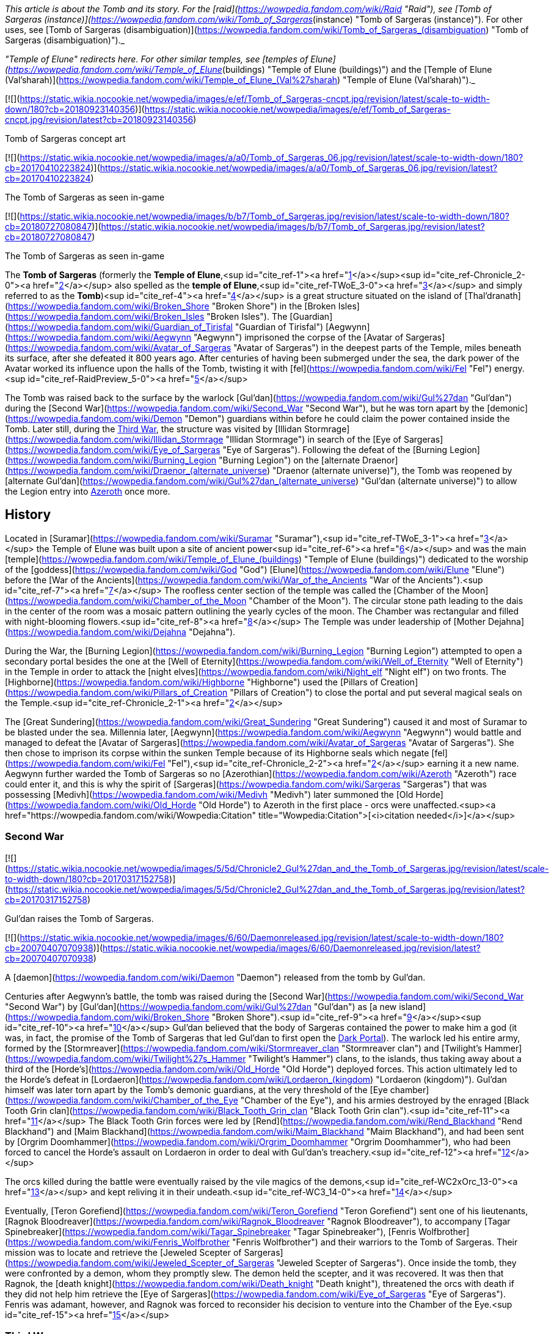 _This article is about the Tomb and its story. For the [raid](https://wowpedia.fandom.com/wiki/Raid "Raid"), see [Tomb of Sargeras (instance)](https://wowpedia.fandom.com/wiki/Tomb_of_Sargeras_(instance) "Tomb of Sargeras (instance)"). For other uses, see [Tomb of Sargeras (disambiguation)](https://wowpedia.fandom.com/wiki/Tomb_of_Sargeras_(disambiguation) "Tomb of Sargeras (disambiguation)")._

_"Temple of Elune" redirects here. For other similar temples, see [temples of Elune](https://wowpedia.fandom.com/wiki/Temple_of_Elune_(buildings) "Temple of Elune (buildings)") and the [Temple of Elune (Val'sharah)](https://wowpedia.fandom.com/wiki/Temple_of_Elune_(Val%27sharah) "Temple of Elune (Val'sharah)")._

[![](https://static.wikia.nocookie.net/wowpedia/images/e/ef/Tomb_of_Sargeras-cncpt.jpg/revision/latest/scale-to-width-down/180?cb=20180923140356)](https://static.wikia.nocookie.net/wowpedia/images/e/ef/Tomb_of_Sargeras-cncpt.jpg/revision/latest?cb=20180923140356)

Tomb of Sargeras concept art

[![](https://static.wikia.nocookie.net/wowpedia/images/a/a0/Tomb_of_Sargeras_06.jpg/revision/latest/scale-to-width-down/180?cb=20170410223824)](https://static.wikia.nocookie.net/wowpedia/images/a/a0/Tomb_of_Sargeras_06.jpg/revision/latest?cb=20170410223824)

The Tomb of Sargeras as seen in-game

[![](https://static.wikia.nocookie.net/wowpedia/images/b/b7/Tomb_of_Sargeras.jpg/revision/latest/scale-to-width-down/180?cb=20180727080847)](https://static.wikia.nocookie.net/wowpedia/images/b/b7/Tomb_of_Sargeras.jpg/revision/latest?cb=20180727080847)

The Tomb of Sargeras as seen in-game

The **Tomb of Sargeras** (formerly the **Temple of Elune**,<sup id="cite_ref-1"><a href="https://wowpedia.fandom.com/wiki/Tomb_of_Sargeras#cite_note-1">[1]</a></sup><sup id="cite_ref-Chronicle_2-0"><a href="https://wowpedia.fandom.com/wiki/Tomb_of_Sargeras#cite_note-Chronicle-2">[2]</a></sup> also spelled as the **temple of Elune**,<sup id="cite_ref-TWoE_3-0"><a href="https://wowpedia.fandom.com/wiki/Tomb_of_Sargeras#cite_note-TWoE-3">[3]</a></sup> and simply referred to as the **Tomb**)<sup id="cite_ref-4"><a href="https://wowpedia.fandom.com/wiki/Tomb_of_Sargeras#cite_note-4">[4]</a></sup> is a great structure situated on the island of [Thal'dranath](https://wowpedia.fandom.com/wiki/Broken_Shore "Broken Shore") in the [Broken Isles](https://wowpedia.fandom.com/wiki/Broken_Isles "Broken Isles"). The [Guardian](https://wowpedia.fandom.com/wiki/Guardian_of_Tirisfal "Guardian of Tirisfal") [Aegwynn](https://wowpedia.fandom.com/wiki/Aegwynn "Aegwynn") imprisoned the corpse of the [Avatar of Sargeras](https://wowpedia.fandom.com/wiki/Avatar_of_Sargeras "Avatar of Sargeras") in the deepest parts of the Temple, miles beneath its surface, after she defeated it 800 years ago. After centuries of having been submerged under the sea, the dark power of the Avatar worked its influence upon the halls of the Tomb, twisting it with [fel](https://wowpedia.fandom.com/wiki/Fel "Fel") energy.<sup id="cite_ref-RaidPreview_5-0"><a href="https://wowpedia.fandom.com/wiki/Tomb_of_Sargeras#cite_note-RaidPreview-5">[5]</a></sup>

The Tomb was raised back to the surface by the warlock [Gul'dan](https://wowpedia.fandom.com/wiki/Gul%27dan "Gul'dan") during the [Second War](https://wowpedia.fandom.com/wiki/Second_War "Second War"), but he was torn apart by the [demonic](https://wowpedia.fandom.com/wiki/Demon "Demon") guardians within before he could claim the power contained inside the Tomb. Later still, during the xref:ThirdWar.adoc[Third War], the structure was visited by [Illidan Stormrage](https://wowpedia.fandom.com/wiki/Illidan_Stormrage "Illidan Stormrage") in search of the [Eye of Sargeras](https://wowpedia.fandom.com/wiki/Eye_of_Sargeras "Eye of Sargeras"). Following the defeat of the [Burning Legion](https://wowpedia.fandom.com/wiki/Burning_Legion "Burning Legion") on the [alternate Draenor](https://wowpedia.fandom.com/wiki/Draenor_(alternate_universe) "Draenor (alternate universe)"), the Tomb was reopened by [alternate Gul'dan](https://wowpedia.fandom.com/wiki/Gul%27dan_(alternate_universe) "Gul'dan (alternate universe)") to allow the Legion entry into xref:Azeroth.adoc[Azeroth] once more.

## History

Located in [Suramar](https://wowpedia.fandom.com/wiki/Suramar "Suramar"),<sup id="cite_ref-TWoE_3-1"><a href="https://wowpedia.fandom.com/wiki/Tomb_of_Sargeras#cite_note-TWoE-3">[3]</a></sup> the Temple of Elune was built upon a site of ancient power<sup id="cite_ref-6"><a href="https://wowpedia.fandom.com/wiki/Tomb_of_Sargeras#cite_note-6">[6]</a></sup> and was the main [temple](https://wowpedia.fandom.com/wiki/Temple_of_Elune_(buildings) "Temple of Elune (buildings)") dedicated to the worship of the [goddess](https://wowpedia.fandom.com/wiki/God "God") [Elune](https://wowpedia.fandom.com/wiki/Elune "Elune") before the [War of the Ancients](https://wowpedia.fandom.com/wiki/War_of_the_Ancients "War of the Ancients").<sup id="cite_ref-7"><a href="https://wowpedia.fandom.com/wiki/Tomb_of_Sargeras#cite_note-7">[7]</a></sup> The roofless center section of the temple was called the [Chamber of the Moon](https://wowpedia.fandom.com/wiki/Chamber_of_the_Moon "Chamber of the Moon"). The circular stone path leading to the dais in the center of the room was a mosaic pattern outlining the yearly cycles of the moon. The Chamber was rectangular and filled with night-blooming flowers.<sup id="cite_ref-8"><a href="https://wowpedia.fandom.com/wiki/Tomb_of_Sargeras#cite_note-8">[8]</a></sup> The Temple was under leadership of [Mother Dejahna](https://wowpedia.fandom.com/wiki/Dejahna "Dejahna").

During the War, the [Burning Legion](https://wowpedia.fandom.com/wiki/Burning_Legion "Burning Legion") attempted to open a secondary portal besides the one at the [Well of Eternity](https://wowpedia.fandom.com/wiki/Well_of_Eternity "Well of Eternity") in the Temple in order to attack the [night elves](https://wowpedia.fandom.com/wiki/Night_elf "Night elf") on two fronts. The [Highborne](https://wowpedia.fandom.com/wiki/Highborne "Highborne") used the [Pillars of Creation](https://wowpedia.fandom.com/wiki/Pillars_of_Creation "Pillars of Creation") to close the portal and put several magical seals on the Temple.<sup id="cite_ref-Chronicle_2-1"><a href="https://wowpedia.fandom.com/wiki/Tomb_of_Sargeras#cite_note-Chronicle-2">[2]</a></sup>

The [Great Sundering](https://wowpedia.fandom.com/wiki/Great_Sundering "Great Sundering") caused it and most of Suramar to be blasted under the sea. Millennia later, [Aegwynn](https://wowpedia.fandom.com/wiki/Aegwynn "Aegwynn") would battle and managed to defeat the [Avatar of Sargeras](https://wowpedia.fandom.com/wiki/Avatar_of_Sargeras "Avatar of Sargeras"). She then chose to imprison its corpse within the sunken Temple because of its Highborne seals which negate [fel](https://wowpedia.fandom.com/wiki/Fel "Fel"),<sup id="cite_ref-Chronicle_2-2"><a href="https://wowpedia.fandom.com/wiki/Tomb_of_Sargeras#cite_note-Chronicle-2">[2]</a></sup> earning it a new name. Aegwynn further warded the Tomb of Sargeras so no [Azerothian](https://wowpedia.fandom.com/wiki/Azeroth "Azeroth") race could enter it, and this is why the spirit of [Sargeras](https://wowpedia.fandom.com/wiki/Sargeras "Sargeras") that was possessing [Medivh](https://wowpedia.fandom.com/wiki/Medivh "Medivh") later summoned the [Old Horde](https://wowpedia.fandom.com/wiki/Old_Horde "Old Horde") to Azeroth in the first place - orcs were unaffected.<sup><a href="https://wowpedia.fandom.com/wiki/Wowpedia:Citation" title="Wowpedia:Citation">[<i>citation needed</i>]</a></sup> 

### Second War

[![](https://static.wikia.nocookie.net/wowpedia/images/5/5d/Chronicle2_Gul%27dan_and_the_Tomb_of_Sargeras.jpg/revision/latest/scale-to-width-down/180?cb=20170317152758)](https://static.wikia.nocookie.net/wowpedia/images/5/5d/Chronicle2_Gul%27dan_and_the_Tomb_of_Sargeras.jpg/revision/latest?cb=20170317152758)

Gul'dan raises the Tomb of Sargeras.

[![](https://static.wikia.nocookie.net/wowpedia/images/6/60/Daemonreleased.jpg/revision/latest/scale-to-width-down/180?cb=20070407070938)](https://static.wikia.nocookie.net/wowpedia/images/6/60/Daemonreleased.jpg/revision/latest?cb=20070407070938)

A [daemon](https://wowpedia.fandom.com/wiki/Daemon "Daemon") released from the tomb by Gul'dan.

Centuries after Aegwynn's battle, the tomb was raised during the [Second War](https://wowpedia.fandom.com/wiki/Second_War "Second War") by [Gul'dan](https://wowpedia.fandom.com/wiki/Gul%27dan "Gul'dan") as [a new island](https://wowpedia.fandom.com/wiki/Broken_Shore "Broken Shore").<sup id="cite_ref-9"><a href="https://wowpedia.fandom.com/wiki/Tomb_of_Sargeras#cite_note-9">[9]</a></sup><sup id="cite_ref-10"><a href="https://wowpedia.fandom.com/wiki/Tomb_of_Sargeras#cite_note-10">[10]</a></sup> Gul'dan believed that the body of Sargeras contained the power to make him a god (it was, in fact, the promise of the Tomb of Sargeras that led Gul'dan to first open the xref:DarkPortal.adoc[Dark Portal]). The warlock led his entire army, formed by the [Stormreaver](https://wowpedia.fandom.com/wiki/Stormreaver_clan "Stormreaver clan") and [Twilight's Hammer](https://wowpedia.fandom.com/wiki/Twilight%27s_Hammer "Twilight's Hammer") clans, to the islands, thus taking away about a third of the [Horde's](https://wowpedia.fandom.com/wiki/Old_Horde "Old Horde") deployed forces. This action ultimately led to the Horde's defeat in [Lordaeron](https://wowpedia.fandom.com/wiki/Lordaeron_(kingdom) "Lordaeron (kingdom)"). Gul'dan himself was later torn apart by the Tomb's demonic guardians, at the very threshold of the [Eye chamber](https://wowpedia.fandom.com/wiki/Chamber_of_the_Eye "Chamber of the Eye"), and his armies destroyed by the enraged [Black Tooth Grin clan](https://wowpedia.fandom.com/wiki/Black_Tooth_Grin_clan "Black Tooth Grin clan").<sup id="cite_ref-11"><a href="https://wowpedia.fandom.com/wiki/Tomb_of_Sargeras#cite_note-11">[11]</a></sup> The Black Tooth Grin forces were led by [Rend](https://wowpedia.fandom.com/wiki/Rend_Blackhand "Rend Blackhand") and [Maim Blackhand](https://wowpedia.fandom.com/wiki/Maim_Blackhand "Maim Blackhand"), and had been sent by [Orgrim Doomhammer](https://wowpedia.fandom.com/wiki/Orgrim_Doomhammer "Orgrim Doomhammer"), who had been forced to cancel the Horde's assault on Lordaeron in order to deal with Gul'dan's treachery.<sup id="cite_ref-12"><a href="https://wowpedia.fandom.com/wiki/Tomb_of_Sargeras#cite_note-12">[12]</a></sup>

The orcs killed during the battle were eventually raised by the vile magics of the demons,<sup id="cite_ref-WC2xOrc_13-0"><a href="https://wowpedia.fandom.com/wiki/Tomb_of_Sargeras#cite_note-WC2xOrc-13">[13]</a></sup> and kept reliving it in their undeath.<sup id="cite_ref-WC3_14-0"><a href="https://wowpedia.fandom.com/wiki/Tomb_of_Sargeras#cite_note-WC3-14">[14]</a></sup>

Eventually, [Teron Gorefiend](https://wowpedia.fandom.com/wiki/Teron_Gorefiend "Teron Gorefiend") sent one of his lieutenants, [Ragnok Bloodreaver](https://wowpedia.fandom.com/wiki/Ragnok_Bloodreaver "Ragnok Bloodreaver"), to accompany [Tagar Spinebreaker](https://wowpedia.fandom.com/wiki/Tagar_Spinebreaker "Tagar Spinebreaker"), [Fenris Wolfbrother](https://wowpedia.fandom.com/wiki/Fenris_Wolfbrother "Fenris Wolfbrother") and their warriors to the Tomb of Sargeras. Their mission was to locate and retrieve the [Jeweled Scepter of Sargeras](https://wowpedia.fandom.com/wiki/Jeweled_Scepter_of_Sargeras "Jeweled Scepter of Sargeras"). Once inside the tomb, they were confronted by a demon, whom they promptly slew. The demon held the scepter, and it was recovered. It was then that Ragnok, the [death knight](https://wowpedia.fandom.com/wiki/Death_knight "Death knight"), threatened the orcs with death if they did not help him retrieve the [Eye of Sargeras](https://wowpedia.fandom.com/wiki/Eye_of_Sargeras "Eye of Sargeras"). Fenris was adamant, however, and Ragnok was forced to reconsider his decision to venture into the Chamber of the Eye.<sup id="cite_ref-15"><a href="https://wowpedia.fandom.com/wiki/Tomb_of_Sargeras#cite_note-15">[15]</a></sup>

### Third War

[![](https://static.wikia.nocookie.net/wowpedia/images/3/3e/Illidan_entering_the_Tomb.jpg/revision/latest/scale-to-width-down/180?cb=20180917203129)](https://static.wikia.nocookie.net/wowpedia/images/3/3e/Illidan_entering_the_Tomb.jpg/revision/latest?cb=20180917203129)

The Tomb of Sargeras in _[The Frozen Throne](https://wowpedia.fandom.com/wiki/Warcraft_III:_The_Frozen_Throne "Warcraft III: The Frozen Throne")_.

Many years later, the tomb was visited by [Illidan Stormrage](https://wowpedia.fandom.com/wiki/Illidan_Stormrage "Illidan Stormrage") who was searching for the [Eye of Sargeras](https://wowpedia.fandom.com/wiki/Eye_of_Sargeras "Eye of Sargeras") to destroy xref:Northrend.adoc[Northrend] on [Kil'jaeden](https://wowpedia.fandom.com/wiki/Kil%27jaeden "Kil'jaeden")'s orders. [Maiev Shadowsong](https://wowpedia.fandom.com/wiki/Maiev_Shadowsong "Maiev Shadowsong") tried to [stop him](https://wowpedia.fandom.com/wiki/The_Broken_Isles_(Warcraft_III) "The Broken Isles (Warcraft III)") from claiming the Eye, but Illidan collapsed the chamber on top of her, setting off a chain reaction that started the collapsing of the entire building. However, Maiev managed to escape.<sup id="cite_ref-WC3_14-1"><a href="https://wowpedia.fandom.com/wiki/Tomb_of_Sargeras#cite_note-WC3-14">[14]</a></sup>

### Aftermath

Some time later, the xref:KirinTor.adoc[Kirin Tor] would clear the [naga](https://wowpedia.fandom.com/wiki/Naga "Naga"), its remaining artifacts were given to the [Watchers](https://wowpedia.fandom.com/wiki/Watchers "Watchers")'s custody and the structure was sealed up.<sup id="cite_ref-Tomb_of_Sargeras_16-0"><a href="https://wowpedia.fandom.com/wiki/Tomb_of_Sargeras#cite_note-Tomb_of_Sargeras-16">[16]</a></sup>

Though his plans on [alternate Draenor](https://wowpedia.fandom.com/wiki/Draenor_(alternate_universe) "Draenor (alternate universe)") failed, [an alternate version of Gul'dan](https://wowpedia.fandom.com/wiki/Gul%27dan_(alternate_universe) "Gul'dan (alternate universe)") survived. Under the Legion's command, he was banished to xref:Azeroth.adoc[Azeroth] to open a gateway for a monstrous invasion force unlike anything the xref:Horde.adoc[Horde] and the xref:Alliance.adoc[Alliance] have ever faced.<sup id="cite_ref-Legion_17-0"><a href="https://wowpedia.fandom.com/wiki/Tomb_of_Sargeras#cite_note-Legion-17">[17]</a></sup> After being flung through the Black Gate, Gul'dan heard the familiar voice of [Kil'jaeden](https://wowpedia.fandom.com/wiki/Kil%27jaeden "Kil'jaeden"), who gifted the warlock with the endless knowledge of the Legion and ordered him to travel to the [Broken Isles](https://wowpedia.fandom.com/wiki/Broken_Isles "Broken Isles").<sup id="cite_ref-18"><a href="https://wowpedia.fandom.com/wiki/Tomb_of_Sargeras#cite_note-18">[18]</a></sup>

### The Tomb of Sargeras

On orders from [Kil'jaeden](https://wowpedia.fandom.com/wiki/Kil%27jaeden "Kil'jaeden"), Gul'dan would later make his way to the [Broken Isles](https://wowpedia.fandom.com/wiki/Broken_Isles "Broken Isles") to open the way for the Burning Legion to fully invade Azeroth once again, in an invasion that dwarfed even the [War of the Ancients](https://wowpedia.fandom.com/wiki/War_of_the_Ancients "War of the Ancients").<sup id="cite_ref-19"><a href="https://wowpedia.fandom.com/wiki/Tomb_of_Sargeras#cite_note-19">[19]</a></sup>

After spying on [Archmage Khadgar](https://wowpedia.fandom.com/wiki/Khadgar "Khadgar") and [Warden](https://wowpedia.fandom.com/wiki/Warden "Warden") [Maiev Shadowsong](https://wowpedia.fandom.com/wiki/Maiev_Shadowsong "Maiev Shadowsong"), Gul'dan find a small xref:Alliance.adoc[Alliance] rowboat. Within an hour, using Kil'jaeden's directions and fel magic to move quickly across the water, Gul'dan had reached the island that his other self had raised from the ocean depths many years prior. With ease, he dismantled the [arcane](https://wowpedia.fandom.com/wiki/Arcane "Arcane") locks and barriers blocking the entrance into the Tomb of Sargeras before blasting the door open and swiftly plunging into the darkness.

[![](https://static.wikia.nocookie.net/wowpedia/images/3/31/Kil%27jaeden_and_Gul%27dan.jpg/revision/latest/scale-to-width-down/180?cb=20160814205726)](https://static.wikia.nocookie.net/wowpedia/images/3/31/Kil%27jaeden_and_Gul%27dan.jpg/revision/latest?cb=20160814205726)

Gul'dan encounters his master once again.

[![](https://static.wikia.nocookie.net/wowpedia/images/0/03/Khadgar_vs_Gul%27dan.jpg/revision/latest/scale-to-width-down/180?cb=20160820190851)](https://static.wikia.nocookie.net/wowpedia/images/0/03/Khadgar_vs_Gul%27dan.jpg/revision/latest?cb=20160820190851)

Khadgar and Gul'dan.

Shortly thereafter, Khadgar entered the tomb as well after hearing the massive blast caused by the door's destruction. After evading several of the deadly magical traps laid by Gul'dan, the mage confronted the warlock in a towering chamber, and a furious battle erupted. Colossal waves of arcane and fel crashed together, threatening to ignite the air around the two combatants. Kil'jaeden's voice angrily told Gul'dan that neither of the two could die this day and that he had to withdraw. Realizing that if he did not obey, he would get cut off from the Legion immediately, the warlock shrouded himself in fel, causing Khadgar's arcane magic to unleash a blinding explosion. When he had opened his eyes again, Gul'dan was gone. A deadly cat-and-mouse game ensued, with Khadgar taunting Gul'dan in an attempt to bring him out of hiding while launching blasts of fire at random into the darkness.

After a lucky shot almost reduced him to cinders, Gul'dan convinced Kil'jaeden to tell him about the power locked in the tomb and how to unleash it. Then, using this knowledge, he began deactivating the five arcane seals that had been created in the tomb by the [Highborne](https://wowpedia.fandom.com/wiki/Highborne "Highborne") of Suramar during the [War of the Ancients](https://wowpedia.fandom.com/wiki/War_of_the_Ancients "War of the Ancients") using the five [Pillars of Creation](https://wowpedia.fandom.com/wiki/Pillars_of_Creation "Pillars of Creation"). Khadgar noticed this attempt and began sending out [arcane elementals](https://wowpedia.fandom.com/wiki/Arcane_elemental "Arcane elemental") to find the warlock while also starting to ask if the orc had ever learned of the fate of his main universe counterpart. Gul'dan ignored him, continuing to break the seals until he reached the fifth and final one, which had begun growing more powerful with each passing moment, arcane energy surging into it — a mechanism created hundreds of years ago by [a female Guardian of Tirisfal](https://wowpedia.fandom.com/wiki/Aegwynn "Aegwynn"). Khadgar sensed this and created a massive arcane wedge and began slamming it into the floor of the chamber. Gul'dan threw his concealing illusion aside, and the battle between the mage and the warlock erupted once again. Realizing that he could not kill Khadgar _and_ break the last seal at the same time, Gul'dan attempted to convince Kil'jaeden to infuse him with the tomb's power, while Khadgar finished his story and revealed the fate of the original timeline's Gul'dan: having been torn apart by the demons he had once served. Gul'dan suddenly realized that he was guaranteed to outlive his usefulness in the Legion's eyes, but in that moment, Kil'jaeden conceded and allowed the energies of the tomb to surge into the orc.

Gul'dan immediately ceased his attack upon Khadgar, instead crushing the final seal in a fist of fel fire. The energies necessary to tear open a rift between Azeroth and the Nether began surging towards the portal buried below Thal'dranath, but Gul'dan seized them for himself. After a moment of drowning in pain beneath an endless ocean of power, he regained his control and, by lifting only a finger, caused the chamber to erupt with overwhelming fury. Khadgar managed to seal himself in ice once more, but Gul'dan simply hurled the ice block through a doorway before collapsing tons of rock on top of it, blocking the entrance. Kil'jaeden instructed Gul'dan to allow the power to flow to the portal. Gul'dan, relishing this act of defiance, refused.

Gul'dan used his new power to reach through his demonic link and speak face to face with his master, sitting on a throne in some distant world within the Nether. Gul'dan accused him of planning to discard the orc from the beginning. Kil'jaeden denied this, having invested too much into Gul'dan. He explained that the original Gul'dan died because his betrayal is what sealed the defeat of the [first Horde](https://wowpedia.fandom.com/wiki/Old_Horde "Old Horde") — and by extension, Kil'jaeden and the Legion — on Azeroth during the Second War. When Gul'dan angrily replied that that was not him, Kil'jaeden told him that betrayal was in his nature. Seeing great potential within the orc, however buried beneath a short-sighted selfishness, the eredar had dragged Gul'dan to Thal'dranath to lead him to even greater power. The eredar then went on to explain that while Gul'dan had always been destined for power, he would never be his own master; that every creature served a master, [even the Deceiver](https://wowpedia.fandom.com/wiki/Sargeras "Sargeras"). Then, he gave the warlock a choice: prove himself loyal, return his power to the portal and open the way for the Legion, or betray his masters yet again to exact his petty vengeance on insignificant mortals before the Legion destroyed him. He left with a closing thought: Gul'dan may call him 'the Deceiver', but Kil'jaeden stated that he had never lied to him. "Not once. Not in [this world](https://wowpedia.fandom.com/wiki/Gul%27dan "Gul'dan"), and not in [yours](https://wowpedia.fandom.com/wiki/Draenor_(alternate_universe) "Draenor (alternate universe)")."

Gul'dan was finally alone in the chamber. Though he felt certain in his decision, he also felt a speck of self-doubt growing inside him. Soon, he heard Khadgar, now joined by Maiev Shadowsong, trying to claw their way into the chamber. The warlock thought to himself that if they wanted to rush to their deaths, they were free to do so, but in that moment, Gul'dan realized where his insecurity was coming from. Khadgar had been utterly defeated, yet he was not giving up. Maiev could not stand the archmage, but was now risking her life to save him. Gul'dan remembered [the others](https://wowpedia.fandom.com/wiki/Adventurer "Adventurer") who had rushed headlong into battle against the [Iron Horde](https://wowpedia.fandom.com/wiki/Iron_Horde "Iron Horde") and even [Archimonde](https://wowpedia.fandom.com/wiki/Archimonde "Archimonde") himself, and realized that he would have to face every single one of them alone, albeit without a master. Khadgar and Maiev breached the chamber and ran towards Gul'dan. With no effort, he brushed their attacks away again and again, yet they kept coming at him. The warlock thought to himself that their stubborn resistance was exactly what he would have to face over and over again; he had no measure of his new power, but he had a measure of theirs. Finally, reluctantly, he let his power slip away from him and down towards the portal, at last allowing the Burning Legion's third invasion of Azeroth to commence. As Khadgar and Maiev dropped to the floor, Kil'jaeden commended Gul'dan for his choice, and now Gul'dan had something he had never had from the Legion before: their trust.

Khadgar and Maiev ran for their lives, with the Warden heading north to fortify the [Vault of the Wardens](https://wowpedia.fandom.com/wiki/Vault_of_the_Wardens "Vault of the Wardens") and Khadgar transforming into a raven to fly east. As the archmage glanced back towards the ever-darkening sky above the tomb, he saw Gul'dan levitating in the middle of the inferno, laughing and pointing towards the fleeing archmage to order several demons to pursue him.<sup id="cite_ref-Tomb_of_Sargeras_16-1"><a href="https://wowpedia.fandom.com/wiki/Tomb_of_Sargeras#cite_note-Tomb_of_Sargeras-16">[16]</a></sup>

The demons started tearing at the vault, hoping to reclaim their master's power.<sup id="cite_ref-RaidPreview_5-1"><a href="https://wowpedia.fandom.com/wiki/Tomb_of_Sargeras#cite_note-RaidPreview-5">[5]</a></sup>

### Legion

[![Legion](https://static.wikia.nocookie.net/wowpedia/images/f/fd/Legion-Logo-Small.png/revision/latest?cb=20150808040028)](https://wowpedia.fandom.com/wiki/World_of_Warcraft:_Legion "Legion") **This section concerns content related to _[Legion](https://wowpedia.fandom.com/wiki/World_of_Warcraft:_Legion "World of Warcraft: Legion")_.**

[![](https://static.wikia.nocookie.net/wowpedia/images/3/3a/Third_invasion_Fault_Lines.jpg/revision/latest/scale-to-width-down/180?cb=20160701110223)](https://static.wikia.nocookie.net/wowpedia/images/3/3a/Third_invasion_Fault_Lines.jpg/revision/latest?cb=20160701110223)

The xref:ThirdInvasionOfTheBurningLegion.adoc[Third invasion of the Burning Legion] commences.

The upper portion of the Tomb of Sargeras is known as the [Cathedral of Eternal Night](https://wowpedia.fandom.com/wiki/Cathedral_of_Eternal_Night "Cathedral of Eternal Night"), which were once a place of worship to [Elune](https://wowpedia.fandom.com/wiki/Elune "Elune"). Since the [Legion](https://wowpedia.fandom.com/wiki/Burning_Legion "Burning Legion")'s invasion, fel minions have desecrated this holy place, twisting it into their own image. Now, this site hosts a battle that could turn the tide of the invasion. While the [Armies of Legionfall](https://wowpedia.fandom.com/wiki/Armies_of_Legionfall "Armies of Legionfall") engage the fel army directly, a small group of heroes infiltrates the upper reaches of the cathedral in a desperate hope to return the [Aegis of Aggramar](https://wowpedia.fandom.com/wiki/Aegis_of_Aggramar "Aegis of Aggramar") to its resting place. The Dreadlord [Mephistroth](https://wowpedia.fandom.com/wiki/Mephistroth "Mephistroth") commands the Legion forces within the Cathedral and he takes the attempt to infiltrate the Cathedral of Eternal Night as a deeply personal matter. For the warlocks had killed his favored general, [Jagganoth](https://wowpedia.fandom.com/wiki/Jagganoth "Jagganoth"), stringing up his corpse and heart in [Dreadscar Rift](https://wowpedia.fandom.com/wiki/Dreadscar_Rift "Dreadscar Rift") as both a warning and source of power. Mephistroth is also seeking retribution for the adventurers' recent brutal attacks on the Broken Shore. The memories are fresh. And revenge is sweet.<sup id="cite_ref-preview_20-0"><a href="https://wowpedia.fandom.com/wiki/Tomb_of_Sargeras#cite_note-preview-20">[20]</a></sup> Ultimately Mephistroth and his agents would fail and the Aegis of Aggramar would be secured within the Cathedral in order help in stopping the Legion Invasion of Azeroth.

The [Tomb of Sargeras](https://wowpedia.fandom.com/wiki/Tomb_of_Sargeras_(instance) "Tomb of Sargeras (instance)") is then attacked by the adventurers. The penultimate boss is the [Avatar of Sargeras](https://wowpedia.fandom.com/wiki/Avatar_of_Sargeras "Avatar of Sargeras") at the bottom of the tomb, while the final boss is Kil'jaeden aboard a [Legion ship](https://wowpedia.fandom.com/wiki/Legion_ship "Legion ship") within the [Twisting Nether](https://wowpedia.fandom.com/wiki/Twisting_Nether "Twisting Nether").

After the Legion's defeat, the tomb stopped glowing fel green.<sup id="cite_ref-21"><a href="https://wowpedia.fandom.com/wiki/Tomb_of_Sargeras#cite_note-21">[21]</a></sup>

## Mobs

[![](https://static.wikia.nocookie.net/wowpedia/images/9/9d/Tomb_of_Sargeras_Commanders.jpg/revision/latest/scale-to-width-down/180?cb=20160903170449)](https://static.wikia.nocookie.net/wowpedia/images/9/9d/Tomb_of_Sargeras_Commanders.jpg/revision/latest?cb=20160903170449)

Legion leaders appearing before the Tomb.

[![](https://static.wikia.nocookie.net/wowpedia/images/8/82/Tomb_of_Sargeras_Army.jpg/revision/latest/scale-to-width-down/180?cb=20160911143401)](https://static.wikia.nocookie.net/wowpedia/images/8/82/Tomb_of_Sargeras_Army.jpg/revision/latest?cb=20160911143401)

Legion troops flanking the Horde.

[Battle for the Broken Shore](https://wowpedia.fandom.com/wiki/Battle_for_the_Broken_Shore "Battle for the Broken Shore")

-   [Wrathguard Dreadblades](https://wowpedia.fandom.com/wiki/Wrathguard_Dreadblade "Wrathguard Dreadblade")
-   [Felguard Invaders](https://wowpedia.fandom.com/wiki/Felguard_Invader "Felguard Invader")
-   [Grinning Shadowstalkers](https://wowpedia.fandom.com/wiki/Grinning_Shadowstalker "Grinning Shadowstalker")
-   [Felstalker Dreadhounds](https://wowpedia.fandom.com/wiki/Felstalker_Dreadhound "Felstalker Dreadhound")
-   [Mo'arg Spinebreakers](https://wowpedia.fandom.com/wiki/Mo%27arg_Spinebreaker "Mo'arg Spinebreaker")
-   [Winged Nightmares](https://wowpedia.fandom.com/wiki/Winged_Nightmare "Winged Nightmare")
-   Intermediary Legion leaders attacking the Alliance, including [Carnivore](https://wowpedia.fandom.com/wiki/Carnivore "Carnivore"), [Lochaber](https://wowpedia.fandom.com/wiki/Lochaber "Lochaber"), [Doomlord Kazrok](https://wowpedia.fandom.com/wiki/Doomlord_Kazrok "Doomlord Kazrok"), [Brogozog](https://wowpedia.fandom.com/wiki/Brogozog "Brogozog"), [Felwing](https://wowpedia.fandom.com/wiki/Felwing "Felwing"), [Soulchaser](https://wowpedia.fandom.com/wiki/Soulchaser "Soulchaser"), [Makaan the Malevolent](https://wowpedia.fandom.com/wiki/Makaan_the_Malevolent "Makaan the Malevolent"), [Lord Perdition](https://wowpedia.fandom.com/wiki/Lord_Perdition "Lord Perdition"), [Smashspite the Hateful](https://wowpedia.fandom.com/wiki/Smashspite_the_Hateful "Smashspite the Hateful"), [Geth'xun](https://wowpedia.fandom.com/wiki/Geth%27xun "Geth'xun"), [Pilik](https://wowpedia.fandom.com/wiki/Pillik "Pillik"), [Imp Mother Fecunda](https://wowpedia.fandom.com/wiki/Imp_Mother_Fecunda "Imp Mother Fecunda"), [Hakkar the Houndmaster](https://wowpedia.fandom.com/wiki/Hakkar_the_Houndmaster "Hakkar the Houndmaster"), [Vaultwarden Umbra](https://wowpedia.fandom.com/wiki/Vaultwarden_Umbra "Vaultwarden Umbra"), [The Overseer](https://wowpedia.fandom.com/wiki/The_Overseer "The Overseer"), [Lord Kra'vos](https://wowpedia.fandom.com/wiki/Lord_Kra%27vos "Lord Kra'vos"), [Blerg](https://wowpedia.fandom.com/wiki/Blerg "Blerg") and [Fel Lord Dakuur](https://wowpedia.fandom.com/wiki/Fel_Lord_Dakuur "Fel Lord Dakuur"). On the ridge, other Legion leaders attacking the Horde, including [Darkmagus Drazzok](https://wowpedia.fandom.com/wiki/Darkmagus_Drazzok "Darkmagus Drazzok"), [Harbinger Drel'nathar](https://wowpedia.fandom.com/wiki/Harbinger_Drel%27nathar "Harbinger Drel'nathar"), [Gorgoloth](https://wowpedia.fandom.com/wiki/Gorgoloth "Gorgoloth"), [Fel Lord Kaz'ral](https://wowpedia.fandom.com/wiki/Fel_Lord_Kaz%27ral "Fel Lord Kaz'ral"), [Mazgoroth](https://wowpedia.fandom.com/wiki/Mazgoroth "Mazgoroth"), [Arch Magus Zyrel](https://wowpedia.fandom.com/wiki/Arch_Magus_Zyrel "Arch Magus Zyrel"), [Dread Knight Zak'gal](https://wowpedia.fandom.com/wiki/Dread_Knight_Zak%27gal "Dread Knight Zak'gal"), [Flamecaller Vezrah](https://wowpedia.fandom.com/wiki/Flamecaller_Vezrah "Flamecaller Vezrah"), [Flameweaver Verathix](https://wowpedia.fandom.com/wiki/Flameweaver_Verathix "Flameweaver Verathix"), [Arch Magus Velysra](https://wowpedia.fandom.com/wiki/Arch_Magus_Velysra "Arch Magus Velysra"), [Harbinger Faraleth](https://wowpedia.fandom.com/wiki/Harbinger_Faraleth "Harbinger Faraleth") and [Darkmagus Falo'reth](https://wowpedia.fandom.com/wiki/Darkmagus_Falo%27reth "Darkmagus Falo'reth"). These ones would later be regional leaders during the [Legion Invasions](https://wowpedia.fandom.com/wiki/Legion_Invasion "Legion Invasion"). The Horde side was also attacked by three [Legion ships](https://wowpedia.fandom.com/wiki/Legion_ship "Legion ship") summoned by [Vizuul the Twisted](https://wowpedia.fandom.com/wiki/Vizuul_the_Twisted "Vizuul the Twisted").
-   Superior Legion leaders attacking the Alliance, including but not limited to [Gul'dan](https://wowpedia.fandom.com/wiki/Gul%27dan_(alternate_universe) "Gul'dan (alternate universe)"), [Aargoss](https://wowpedia.fandom.com/wiki/Aargoss "Aargoss"), [Anetheron](https://wowpedia.fandom.com/wiki/Anetheron "Anetheron"), [Arkethrax](https://wowpedia.fandom.com/wiki/Arkethrax "Arkethrax"), [Azoran](https://wowpedia.fandom.com/wiki/Azoran "Azoran"), [Balnazzar](https://wowpedia.fandom.com/wiki/Balnazzar "Balnazzar"), [Brutallus](https://wowpedia.fandom.com/wiki/Brutallus "Brutallus"), [Dantalionax](https://wowpedia.fandom.com/wiki/Dantalionax "Dantalionax"), [Destromath](https://wowpedia.fandom.com/wiki/Destromath "Destromath"), [Grand Summoner Abraxeton](https://wowpedia.fandom.com/wiki/Grand_Summoner_Abraxeton "Grand Summoner Abraxeton"), [Grand Warlock Alythess](https://wowpedia.fandom.com/wiki/Grand_Warlock_Alythess "Grand Warlock Alythess"), [Lady Sacrolash](https://wowpedia.fandom.com/wiki/Lady_Sacrolash "Lady Sacrolash"), [Gravax the Desecrator](https://wowpedia.fandom.com/wiki/Gravax_the_Desecrator "Gravax the Desecrator"), [Kathra'natir](https://wowpedia.fandom.com/wiki/Kathra%27natir "Kathra'natir"), [Lady Keletress](https://wowpedia.fandom.com/wiki/Lady_Keletress "Lady Keletress"), [Lady Ran'zara](https://wowpedia.fandom.com/wiki/Lady_Ran%27zara "Lady Ran'zara"), [Lord Jaraxxus](https://wowpedia.fandom.com/wiki/Lord_Jaraxxus "Lord Jaraxxus"), [Mal'Ganis](https://wowpedia.fandom.com/wiki/Mal%27Ganis "Mal'Ganis"), [Malgalor](https://wowpedia.fandom.com/wiki/Malgalor "Malgalor"), [Malinoth](https://wowpedia.fandom.com/wiki/Malinoth "Malinoth"), [Mephistroth](https://wowpedia.fandom.com/wiki/Mephistroth "Mephistroth"), [Oublion](https://wowpedia.fandom.com/wiki/Oublion "Oublion"), [Overseer Lykill](https://wowpedia.fandom.com/wiki/Overseer_Lykill "Overseer Lykill"), [Sathrovarr the Corruptor](https://wowpedia.fandom.com/wiki/Sathrovarr_the_Corruptor "Sathrovarr the Corruptor"), [Talixae Flamewreath](https://wowpedia.fandom.com/wiki/Talixae_Flamewreath "Talixae Flamewreath") and [Tichondrius](https://wowpedia.fandom.com/wiki/Tichondrius "Tichondrius").

## In the RPG

[![Icon-RPG.png](https://static.wikia.nocookie.net/wowpedia/images/6/60/Icon-RPG.png/revision/latest?cb=20191213192632)](https://wowpedia.fandom.com/wiki/Warcraft_RPG "Warcraft RPG") **This section contains information from the [Warcraft RPG](https://wowpedia.fandom.com/wiki/Warcraft_RPG "Warcraft RPG") which is considered [non-canon](https://wowpedia.fandom.com/wiki/Non-canon "Non-canon")**.

**The Tomb of Sargeras** is certainly the most important site on the [Broken Isles](https://wowpedia.fandom.com/wiki/Broken_Isles "Broken Isles"). The tomb, an ancient [Kaldorei](https://wowpedia.fandom.com/wiki/Night_elf "Night elf") structure from before the [Sundering](https://wowpedia.fandom.com/wiki/Great_Sundering "Great Sundering"), is constructed of tan stone. Its recent history has collapsed the tomb in places, and it is unstable. Shifting stones and tunnel collapses are common. Red [orcish](https://wowpedia.fandom.com/wiki/Orcish_(language) "Orcish (language)") letters, [Gul'dan](https://wowpedia.fandom.com/wiki/Gul%27dan "Gul'dan")'s legacy, mark the walls. The Tomb is perhaps the most dangerous place in the Broken Isles. Take a trip here only if you think you are up to killing some [demons](https://wowpedia.fandom.com/wiki/Demon "Demon").<sup id="cite_ref-LoM69_22-0"><a href="https://wowpedia.fandom.com/wiki/Tomb_of_Sargeras#cite_note-LoM69-22">[22]</a></sup>

### Description

[![](https://static.wikia.nocookie.net/wowpedia/images/d/d5/Brokeisles2.PNG/revision/latest/scale-to-width-down/180?cb=20070305203607)](https://static.wikia.nocookie.net/wowpedia/images/d/d5/Brokeisles2.PNG/revision/latest?cb=20070305203607)

The Tomb of Sargeras in _[Lands of Conflict](https://wowpedia.fandom.com/wiki/Lands_of_Conflict "Lands of Conflict")_.

The Tomb of Sargeras is a haunted and eerie place. Skeletal and ghostly [orcs](https://wowpedia.fandom.com/wiki/Orc "Orc") battle each other ad inﬁnitum. A few [Stormreaver](https://wowpedia.fandom.com/wiki/Stormreaver_clan "Stormreaver clan") [warlocks](https://wowpedia.fandom.com/wiki/Warlock "Warlock"), remnants from Gul'dan's disastrous expedition, also occupy the deep places, as do demons, which are particularly prevalent in the [Chamber of the Eye](https://wowpedia.fandom.com/wiki/Chamber_of_the_Eye "Chamber of the Eye"), which is the section of the tomb that held [Sargeras's body](https://wowpedia.fandom.com/wiki/Avatar_of_Sargeras "Avatar of Sargeras") and, until recently, the last remnant of his withered form: the [Eye of Sargeras](https://wowpedia.fandom.com/wiki/Eye_of_Sargeras "Eye of Sargeras"). Heavy stone gates and round doors barricade the tunnels. Sometimes, stepping onto a platform (outlined in eerie white light) causes such a door to roll to the side. Apparently the Kaldorei liked columns, because they are prevalent in the tomb; some remain whole, but many have collapsed or broken. The tomb also contains obelisks, fountains, [seahorse](https://wowpedia.fandom.com/wiki/Seahorse "Seahorse") statues, archways, coral, seashells, torches, braziers, crates, barrels and fallen rock. Alga slicks many surfaces. In some places, the ruin's original ﬂoor is intact: tan stone or brick. In others, the ﬂoor is shattered or covered by dirt or seawater.<sup id="cite_ref-LoM69_22-1"><a href="https://wowpedia.fandom.com/wiki/Tomb_of_Sargeras#cite_note-LoM69-22">[22]</a></sup>

### History

Five hundred years ago, [Magna Aegwynn](https://wowpedia.fandom.com/wiki/Magna_Aegwynn "Magna Aegwynn"), [Guardian of Tirisfal](https://wowpedia.fandom.com/wiki/Guardian_of_Tirisfal "Guardian of Tirisfal"), slew the demon [Sargeras](https://wowpedia.fandom.com/wiki/Avatar_of_Sargeras "Avatar of Sargeras"). Knowing that the demon-[Titan](https://wowpedia.fandom.com/wiki/Titan "Titan")'s corpse still had power, she sought a safe place to entomb it. She discovered a Kaldorei ruin deep beneath the sea, near the [Maelstrom](https://wowpedia.fandom.com/wiki/Maelstrom "Maelstrom"), and placed the body within, believing it to be secure. Time proved her incorrect. Centuries later, [Medivh](https://wowpedia.fandom.com/wiki/Medivh "Medivh"), possessed by [Sargeras](https://wowpedia.fandom.com/wiki/Sargeras "Sargeras"), convinced the orc shaman Gul'dan to lead his people through the xref:DarkPortal.adoc[Dark Portal] to wage war on xref:Azeroth.adoc[Azeroth]. Medivh–Sargeras offered Gul'dan a powerful artifact called the Eye of Sargeras as incentive. The orc grew impatient, though, and through [magic](https://wowpedia.fandom.com/wiki/Magic "Magic") and research divined the location of the Tomb of Sargeras. He raised the Broken Isles and entered the tomb. Gul'dan encountered many trials within the tomb, as explained in a record of his experiences — a sort of diary — which he kept by painting orcish runes onto the tomb's walls. Orc forces loyal to [Orgrim Doomhammer](https://wowpedia.fandom.com/wiki/Orgrim_Doomhammer "Orgrim Doomhammer") attacked Gul'dan's Stormreavers, and the [shaman](https://wowpedia.fandom.com/wiki/Shaman "Shaman") desperately sought the Eye. In the end, he failed, and the tomb's demonic guardians tore him asunder.

Years passed, and the xref:ThirdWar.adoc[Third War] began and ended. In the chaos following the conﬂict, [Illidan Stormrage](https://wowpedia.fandom.com/wiki/Illidan_Stormrage "Illidan Stormrage"), the Betrayer, traveled to the Tomb of Sargeras. Like Gul'dan, he too sought the Eye of Sargeras, supposedly intending to use it in a ritual to destabilize and destroy the [Lich King](https://wowpedia.fandom.com/wiki/Lich_King "Lich King")'s [Frozen Throne](https://wowpedia.fandom.com/wiki/Frozen_Throne "Frozen Throne"). The night elf [warden](https://wowpedia.fandom.com/wiki/Warden "Warden") [Maiev Shadowsong](https://wowpedia.fandom.com/wiki/Maiev_Shadowsong "Maiev Shadowsong") tracked Illidan to the tomb. Within the building, Maiev discovered pieces of an artifact called the [Orb of Shadow](https://wowpedia.fandom.com/wiki/Orb_of_Shadow "Orb of Shadow"), and when she collected the entirety of the object it gave her great power. Maiev and her forces confronted Illidan deep within the tomb and interrupted his ritual. Illidan used the Eye to ﬂood the tomb and escaped. Out of all the night elves, only Maiev had the power to escape death, and the loss of her forces embittered her.<sup id="cite_ref-LoM69_22-2"><a href="https://wowpedia.fandom.com/wiki/Tomb_of_Sargeras#cite_note-LoM69-22">[22]</a></sup><sup id="cite_ref-23"><a href="https://wowpedia.fandom.com/wiki/Tomb_of_Sargeras#cite_note-23">[23]</a></sup>

## Notes and trivia

-   The Tomb had at least 3 side entrances in _Warcraft III_.<sup id="cite_ref-WC3_14-2"><a href="https://wowpedia.fandom.com/wiki/Tomb_of_Sargeras#cite_note-WC3-14">[14]</a></sup>
-   In _[Warcraft II: Tides of Darkness](https://wowpedia.fandom.com/wiki/Warcraft_II:_Tides_of_Darkness "Warcraft II: Tides of Darkness")_, the tomb did not appear as a building on the map, and was portrayed in a cinematic as an actual subterranean, relatively primitive stone tomb.
-   In _[Warcraft II: Beyond the Dark Portal](https://wowpedia.fandom.com/wiki/Warcraft_II:_Beyond_the_Dark_Portal "Warcraft II: Beyond the Dark Portal")_, a [Dalaran](https://wowpedia.fandom.com/wiki/Dalaran_(kingdom) "Dalaran (kingdom)") expedition was depicted as having reached the area. They had built [internment camps](https://wowpedia.fandom.com/wiki/Internment_camps "Internment camps") for the [Old Horde](https://wowpedia.fandom.com/wiki/Old_Horde "Old Horde") survivors there and had sealed the entry of the Tomb with two elven [runestones](https://wowpedia.fandom.com/wiki/Runestone "Runestone") and numerous soldiers.<sup id="cite_ref-WC2xOrc_13-1"><a href="https://wowpedia.fandom.com/wiki/Tomb_of_Sargeras#cite_note-WC2xOrc-13">[13]</a></sup>
-   When the location was revisited in _[Warcraft III: The Frozen Throne](https://wowpedia.fandom.com/wiki/Warcraft_III:_The_Frozen_Throne "Warcraft III: The Frozen Throne")_, it appeared as a ruined, seaweed-covered building at the heart of the ruins of Suramar. This was retconned in _[Legion](https://wowpedia.fandom.com/wiki/Legion "Legion")_.
-   [Gul'dan](https://wowpedia.fandom.com/wiki/Gul%27dan_(alternate_universe) "Gul'dan (alternate universe)") summons a lot of demon commanders during the [battle for the Broken Shore](https://wowpedia.fandom.com/wiki/Battle_for_the_Broken_Shore "Battle for the Broken Shore"), but originally [Garnoth, Fist of the Legion](https://wowpedia.fandom.com/wiki/Garnoth,_Fist_of_the_Legion "Garnoth, Fist of the Legion") was also supposed to appear among them.
-   During _Legion'_s reveal at Gamescom, 2015, it was originally stated that the Pillars of Creation were used 12,000 years ago by the Highborne to seal a wound in the earth, before building the Temple of Elune over it.<sup id="cite_ref-MMOLegionDev_24-0"><a href="https://wowpedia.fandom.com/wiki/Tomb_of_Sargeras#cite_note-MMOLegionDev-24">[24]</a></sup>
-   The architecture of the chamber of the [Avatar](https://wowpedia.fandom.com/wiki/Avatar_of_Sargeras "Avatar of Sargeras") reflects the influence of the [Pantheon](https://wowpedia.fandom.com/wiki/Pantheon "Pantheon"): as mighty as Aegwynn was, a prison for the power of the dark titan was not to be solely of her own making.<sup id="cite_ref-RaidPreview_5-2"><a href="https://wowpedia.fandom.com/wiki/Tomb_of_Sargeras#cite_note-RaidPreview-5">[5]</a></sup>
-   If the player enters the [Felstorm](https://wowpedia.fandom.com/wiki/Felstorm "Felstorm") above the tomb, they will be damaged.

## Speculation

<table><tbody><tr><td><a href="https://static.wikia.nocookie.net/wowpedia/images/2/2b/Questionmark-medium.png/revision/latest?cb=20061019212216"><img alt="Questionmark-medium.png" decoding="async" loading="lazy" width="41" height="55" data-image-name="Questionmark-medium.png" data-image-key="Questionmark-medium.png" data-src="https://static.wikia.nocookie.net/wowpedia/images/2/2b/Questionmark-medium.png/revision/latest?cb=20061019212216" src="https://static.wikia.nocookie.net/wowpedia/images/2/2b/Questionmark-medium.png/revision/latest?cb=20061019212216"></a></td><td><p><small>This article or section includes speculation, observations or opinions possibly supported by lore or by Blizzard officials. <b>It should not be taken as representing official lore.</b></small></p></td></tr></tbody></table>

-   Even though Aegwynn warded the tomb so no [Azerothian](https://wowpedia.fandom.com/wiki/Azeroth "Azeroth") race could enter, [night elves](https://wowpedia.fandom.com/wiki/Night_elf "Night elf") and [naga](https://wowpedia.fandom.com/wiki/Naga "Naga") later entered it without being stopped. It is possible that when the Tomb was raised by Gul'dan or re-entered by Illidan, they disabled the protection.

## Gallery

-   [![](https://static.wikia.nocookie.net/wowpedia/images/8/88/Warcraft_II_Tides_of_Darkness_Tomb_of_Sargeras.jpg/revision/latest/scale-to-width-down/120?cb=20210427231035)](https://static.wikia.nocookie.net/wowpedia/images/8/88/Warcraft_II_Tides_of_Darkness_Tomb_of_Sargeras.jpg/revision/latest?cb=20210427231035)

    Gul'dan opening the Tomb of Sargeras in _Warcraft II_.

-   [![](https://static.wikia.nocookie.net/wowpedia/images/6/6e/WarCraftII-TidesOfDarkness-Orcs-Mission12-TombOfSargeras.png/revision/latest/scale-to-width-down/120?cb=20160417140121)](https://static.wikia.nocookie.net/wowpedia/images/6/6e/WarCraftII-TidesOfDarkness-Orcs-Mission12-TombOfSargeras.png/revision/latest?cb=20160417140121)

    The Tomb in _Warcraft II_.


-   [![](https://static.wikia.nocookie.net/wowpedia/images/0/06/Warcraft_3_Loading_screen_Broken_Isles.jpg/revision/latest/scale-to-width-down/120?cb=20170416223638)](https://static.wikia.nocookie.net/wowpedia/images/0/06/Warcraft_3_Loading_screen_Broken_Isles.jpg/revision/latest?cb=20170416223638)

    The Tomb in the Broken Isles map of _Warcraft III_.

-   [![](https://static.wikia.nocookie.net/wowpedia/images/d/d6/Tomb_of_Sargeras_Guldan.jpg/revision/latest/scale-to-width-down/120?cb=20160903170445)](https://static.wikia.nocookie.net/wowpedia/images/d/d6/Tomb_of_Sargeras_Guldan.jpg/revision/latest?cb=20160903170445)

-   [![](https://static.wikia.nocookie.net/wowpedia/images/2/2a/Felstorm_-_Legion_cinematic_matte_painting.jpg/revision/latest/scale-to-width-down/120?cb=20180621154515)](https://static.wikia.nocookie.net/wowpedia/images/2/2a/Felstorm_-_Legion_cinematic_matte_painting.jpg/revision/latest?cb=20180621154515)

    Matte painting for the _Legion_ cinematic.


-   [![](https://static.wikia.nocookie.net/wowpedia/images/9/93/Broken_Shore_-_Tomb_entrance_army.jpg/revision/latest/scale-to-width-down/120?cb=20170211223158)](https://static.wikia.nocookie.net/wowpedia/images/9/93/Broken_Shore_-_Tomb_entrance_army.jpg/revision/latest?cb=20170211223158)

    The Tomb's entrance before [Patch 7.2.0](https://wowpedia.fandom.com/wiki/Patch_7.2.0 "Patch 7.2.0"), guarded by demons.

-   [![](https://static.wikia.nocookie.net/wowpedia/images/2/26/Patch_7.2_Artwork.jpg/revision/latest/scale-to-width-down/89?cb=20170324214707)](https://static.wikia.nocookie.net/wowpedia/images/2/26/Patch_7.2_Artwork.jpg/revision/latest?cb=20170324214707)

-   [![](https://static.wikia.nocookie.net/wowpedia/images/4/45/Patch_7.2_Artwork_alt.jpg/revision/latest/scale-to-width-down/120?cb=20220301194658)](https://static.wikia.nocookie.net/wowpedia/images/4/45/Patch_7.2_Artwork_alt.jpg/revision/latest?cb=20220301194658)

    Alternate version of patch 7.2.0 key art.

-   [![](https://static.wikia.nocookie.net/wowpedia/images/7/7d/Tomb_Guardian_HS.jpg/revision/latest/scale-to-width-down/120?cb=20220509125035)](https://static.wikia.nocookie.net/wowpedia/images/7/7d/Tomb_Guardian_HS.jpg/revision/latest?cb=20220509125035)


Fan art

-   [![](https://static.wikia.nocookie.net/wowpedia/images/9/9b/The_Tomb_of_Sargeras_by_Dmitry_Vernygor.jpg/revision/latest/scale-to-width-down/120?cb=20160512190449)](https://static.wikia.nocookie.net/wowpedia/images/9/9b/The_Tomb_of_Sargeras_by_Dmitry_Vernygor.jpg/revision/latest?cb=20160512190449)

    Fanart by Dmitry Vernygor.

-   [![](https://static.wikia.nocookie.net/wowpedia/images/3/3d/Goddess_light_by_hipnosworld.jpg/revision/latest/scale-to-width-down/120?cb=20170703120624)](https://static.wikia.nocookie.net/wowpedia/images/3/3d/Goddess_light_by_hipnosworld.jpg/revision/latest?cb=20170703120624)

    Temple of Elune's original form by hipnosworld.


## Videos

-   [The Tomb of Sargeras](https://wowpedia.fandom.com/wiki/Tomb_of_Sargeras#)
-   [World of Warcraft - Tomb of Sargeras Lore](https://wowpedia.fandom.com/wiki/Tomb_of_Sargeras#)

## Patch changes

-   [![Legion](https://static.wikia.nocookie.net/wowpedia/images/f/fd/Legion-Logo-Small.png/revision/latest?cb=20150808040028)](https://wowpedia.fandom.com/wiki/World_of_Warcraft:_Legion "Legion") **[Patch 7.0.3](https://wowpedia.fandom.com/wiki/Patch_7.0.3 "Patch 7.0.3") (2016-07-19):** Added.


## See also

-   [Felstorm](https://wowpedia.fandom.com/wiki/Felstorm "Felstorm")
-   [The Tomb of Sargeras (WC2 Orc)](https://wowpedia.fandom.com/wiki/The_Tomb_of_Sargeras_(WC2_Orc) "The Tomb of Sargeras (WC2 Orc)")
-   [The Tomb of Sargeras (WC2x Orc)](https://wowpedia.fandom.com/wiki/The_Tomb_of_Sargeras_(WC2x_Orc) "The Tomb of Sargeras (WC2x Orc)")

## References

## External links

| Broken Shore | Alliance scenario | Horde scenario | Azsuna |
| --- | --- | --- | --- |
|
-   [Wowhead](https://www.wowhead.com/zone=8336)
-   [WoWDB](https://www.wowdb.com/zones/8336)

 |

-   [Wowhead](https://www.wowhead.com/zone=7624)
-   [WoWDB](https://www.wowdb.com/zones/7624)

 |

-   [Wowhead](https://www.wowhead.com/zone=8452)
-   [WoWDB](https://www.wowdb.com/zones/8452)

 |

-   [Wowhead](https://www.wowhead.com/zone=8720)
-   [WoWDB](https://www.wowdb.com/zones/8720)

 |

| Collapse
-   [v](https://wowpedia.fandom.com/wiki/Template:Broken_Shore "Template:Broken Shore")
-   [e](https://wowpedia.fandom.com/wiki/Template:Broken_Shore?action=edit)

[Subzones](https://wowpedia.fandom.com/wiki/Subzone "Subzone") of the [Broken Shore](https://wowpedia.fandom.com/wiki/Broken_Shore "Broken Shore")



 |
| --- |
|  |
|

[![Broken Shore is a contested territory](https://static.wikia.nocookie.net/wowpedia/images/1/19/Neutral_32.png/revision/latest?cb=20110620212507)](https://static.wikia.nocookie.net/wowpedia/images/1/19/Neutral_32.png/revision/latest?cb=20110620212507 "Broken Shore is a contested territory")

 |

-   [Aalgen Point](https://wowpedia.fandom.com/wiki/Aalgen_Point "Aalgen Point")
-   [The Black City](https://wowpedia.fandom.com/wiki/Black_City "Black City")
-   [Broken Valley](https://wowpedia.fandom.com/wiki/Broken_Valley "Broken Valley")
-   [Cinder Run](https://wowpedia.fandom.com/wiki/Cinder_Run "Cinder Run")
-   [Coal Ridge](https://wowpedia.fandom.com/wiki/Coal_Ridge "Coal Ridge")
-   [Coast of Anguish](https://wowpedia.fandom.com/wiki/Coast_of_Anguish "Coast of Anguish")
    -   [Maw of Corruption](https://wowpedia.fandom.com/wiki/Maw_of_Corruption "Maw of Corruption")
-   [Crescent Ruins](https://wowpedia.fandom.com/wiki/Crescent_Ruins "Crescent Ruins")
-   [The Creeping Grotto](https://wowpedia.fandom.com/wiki/Creeping_Grotto "Creeping Grotto")
    -   [Blood Nest](https://wowpedia.fandom.com/wiki/Blood_Nest "Blood Nest")
-   [Dark Stockades](https://wowpedia.fandom.com/wiki/Dark_Stockades "Dark Stockades")
-   _[Darkspear's Might](https://wowpedia.fandom.com/wiki/Darkspear%27s_Might "Darkspear's Might")_
-   [Darkstone Isle](https://wowpedia.fandom.com/wiki/Darkstone_Isle "Darkstone Isle")
-   [Deadwood Landing](https://wowpedia.fandom.com/wiki/Deadwood_Landing "Deadwood Landing")
-   [Deliverance Point](https://wowpedia.fandom.com/wiki/Deliverance_Point "Deliverance Point")
    -   [Command Center](https://wowpedia.fandom.com/wiki/Command_Center_(Broken_Shore) "Command Center (Broken Shore)")
    -   [Mage Tower](https://wowpedia.fandom.com/wiki/Mage_Tower_(Broken_Shore) "Mage Tower (Broken Shore)")
    -   [Nether Disruptor](https://wowpedia.fandom.com/wiki/Nether_Disruptor "Nether Disruptor")
-   [Felbreach Hollow](https://wowpedia.fandom.com/wiki/Felbreach_Hollow "Felbreach Hollow")
-   [Feldust Cavern](https://wowpedia.fandom.com/wiki/Feldust_Cavern "Feldust Cavern")
-   [Felfire Pass](https://wowpedia.fandom.com/wiki/Felfire_Pass "Felfire Pass")
-   [Felrage Strand](https://wowpedia.fandom.com/wiki/Felrage_Strand "Felrage Strand")
    -   [Strand's End](https://wowpedia.fandom.com/wiki/Strand%27s_End "Strand's End")
-   [Forlorn Depths](https://wowpedia.fandom.com/wiki/Forlorn_Depths "Forlorn Depths")
-   [Foulshore Strip](https://wowpedia.fandom.com/wiki/Foulshore_Strip "Foulshore Strip")
-   [Garrison of the Fel](https://wowpedia.fandom.com/wiki/Garrison_of_the_Fel "Garrison of the Fel")
-   [The Hijacked Portal](https://wowpedia.fandom.com/wiki/Hijacked_Portal "Hijacked Portal")
    -   [Bybeen Lair](https://wowpedia.fandom.com/wiki/Bybeen_Lair "Bybeen Lair")
    -   [Legion Command Ship](https://wowpedia.fandom.com/wiki/Legion_Command_Ship "Legion Command Ship")
    -   _[The Dreadex](https://wowpedia.fandom.com/wiki/Dreadex "Dreadex")_
    -   _[The Dreadsoul](https://wowpedia.fandom.com/wiki/The_Dreadsoul "The Dreadsoul")_
-   [Hope's End](https://wowpedia.fandom.com/wiki/Hope%27s_End_(Broken_Shore) "Hope's End (Broken Shore)")
-   _[Lion's Oath](https://wowpedia.fandom.com/wiki/Lion%27s_Oath "Lion's Oath")_
-   [Impsorrow Approach](https://wowpedia.fandom.com/wiki/Impsorrow_Approach "Impsorrow Approach")
-   [Infernal Causeway](https://wowpedia.fandom.com/wiki/Infernal_Causeway "Infernal Causeway")
-   [Jagged Cove](https://wowpedia.fandom.com/wiki/Jagged_Cove "Jagged Cove")
-   [The Lost Temple](https://wowpedia.fandom.com/wiki/Lost_Temple "Lost Temple")
    -   [Moonlight Ascent](https://wowpedia.fandom.com/wiki/Moonlight_Ascent "Moonlight Ascent")
-   [Path of Suffering](https://wowpedia.fandom.com/wiki/Path_of_Suffering "Path of Suffering")
-   [Scavenger's Edge](https://wowpedia.fandom.com/wiki/Scavenger%27s_Edge "Scavenger's Edge")
-   [Screaming Cliffs](https://wowpedia.fandom.com/wiki/Screaming_Cliffs "Screaming Cliffs")
-   [Shadow Fracture](https://wowpedia.fandom.com/wiki/Shadow_Fracture "Shadow Fracture")
-   [Shattered Edge](https://wowpedia.fandom.com/wiki/Shattered_Edge "Shattered Edge")
-   [Soldier's Torment](https://wowpedia.fandom.com/wiki/Soldier%27s_Torment "Soldier's Torment")
    -   [The Pit of Agony](https://wowpedia.fandom.com/wiki/Pit_of_Agony "Pit of Agony")
    -   [Secret Treasure Lair](https://wowpedia.fandom.com/wiki/Secret_Treasure_Lair "Secret Treasure Lair")
-   [Soul Ruin](https://wowpedia.fandom.com/wiki/Soul_Ruin "Soul Ruin")
-   [Stonefin Shoals](https://wowpedia.fandom.com/wiki/Stonefin_Shoals "Stonefin Shoals")
-   [Tomb Approach](https://wowpedia.fandom.com/wiki/Tomb_Approach "Tomb Approach")
-   **Tomb of Sargeras**
-   [The Twisted Grounds](https://wowpedia.fandom.com/wiki/Twisted_Grounds "Twisted Grounds")
-   [The Veiled Isles](https://wowpedia.fandom.com/wiki/Veiled_Isles "Veiled Isles")
    -   [![DeathKnight](https://static.wikia.nocookie.net/wowpedia/images/8/86/ClassIcon_deathknight.png/revision/latest/scale-to-width-down/16?cb=20170130100737)](https://wowpedia.fandom.com/wiki/Death_knight "DeathKnight") [Acherus: The Ebon Hold](https://wowpedia.fandom.com/wiki/Acherus:_The_Ebon_Hold "Acherus: The Ebon Hold")
-   [Vengeance Point](https://wowpedia.fandom.com/wiki/Vengeance_Point "Vengeance Point")
-   [The Weeping Terrace](https://wowpedia.fandom.com/wiki/Weeping_Terrace "Weeping Terrace")
-   [Wrynnfall](https://wowpedia.fandom.com/wiki/Wrynnfall "Wrynnfall")



 |

[![Map of the Broken Shore](https://static.wikia.nocookie.net/wowpedia/images/d/d4/WorldMap-BrokenShore.jpg/revision/latest/scale-to-width-down/120?cb=20180421054424)](https://static.wikia.nocookie.net/wowpedia/images/d/d4/WorldMap-BrokenShore.jpg/revision/latest?cb=20180421054424 "Map of the Broken Shore")

 |
|  |
|

[Broken Shore category](https://wowpedia.fandom.com/wiki/Category:Broken_Shore "Category:Broken Shore")



 |